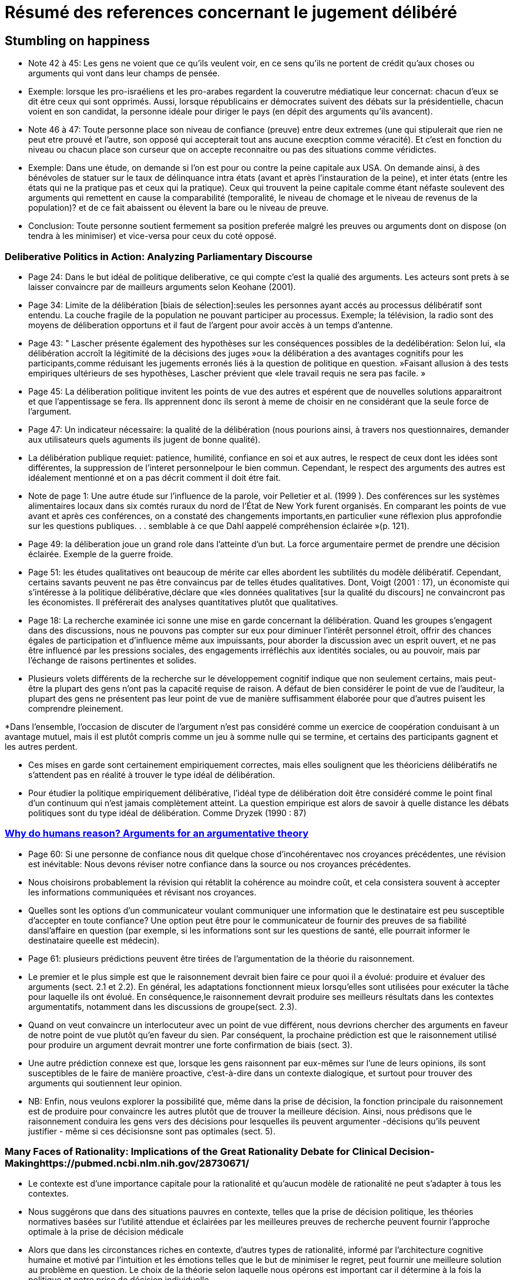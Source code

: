 = Résumé des references concernant le jugement délibéré

== Stumbling on happiness

* Note 42 à 45: Les gens ne voient que ce qu'ils veulent voir, en ce sens qu'ils ne portent de crédit qu'aux choses ou arguments qui vont dans leur champs de pensée.

* Exemple: lorsque les pro-israéliens et les pro-arabes regardent la couverutre médiatique leur concernat: chacun d'eux se dit étre ceux qui sont opprimés.
Aussi, lorsque républicains er démocrates suivent des débats sur la présidentielle, chacun voient en son candidat, la personne idéale pour diriger le pays (en dépit des arguments qu'ils avancent).

* Note 46 à 47: Toute personne place son niveau de confiance (preuve) entre deux extremes (une qui stipulerait que rien ne peut etre prouvé et l'autre, son opposé qui accepterait tout ans aucune execption comme véracité).
Et c'est en fonction du niveau ou chacun place son curseur que on accepte reconnaitre ou pas des situations comme véridictes.

* Exemple: Dans une étude, on demande si l'on est pour ou contre la peine capitale aux USA. On demande ainsi, à des bénévoles de statuer sur le taux de délinquance intra états (avant et après l'instauration de la peine), et inter états (entre les états qui ne la pratique pas et ceux qui la pratique).
Ceux qui trouvent la peine capitale comme étant néfaste soulevent des arguments qui remettent en cause la comparabilité (temporalité, le niveau de chomage et le niveau de revenus de la population)? et de ce fait abaissent ou élevent la bare ou le niveau de preuve.

* Conclusion: Toute personne  soutient fermement sa position preferée malgré les preuves ou arguments dont on dispose (on tendra à les minimiser) et vice-versa pour ceux du coté opposé.


===  Deliberative Politics in Action: Analyzing Parliamentary Discourse

* Page 24: Dans le but idéal de politique deliberative, ce qui compte c'est la qualié des arguments. Les acteurs sont prets à se laisser convaincre par de mailleurs arguments selon Keohane (2001).

* Page 34: Limite de la délibération [biais de sélection]:seules les personnes ayant accés au processus délibératif sont entendu. La couche fragile de la population ne pouvant participer au processus.
Exemple; la télévision, la radio sont des moyens de déliberation opportuns et il faut de l'argent pour avoir accès à un temps d'antenne.

* Page 43: " Lascher présente également des hypothèses sur les conséquences possibles de la dedélibération:
Selon lui, «la délibération accroît la légitimité de la décisions des juges »ou« la délibération a des avantages cognitifs pour les participants,comme réduisant les jugements erronés liés à la question de politique en question. »Faisant allusion à des tests empiriques ultérieurs de ses hypothèses, Lascher prévient que «lele travail requis ne sera pas facile. »


* Page 45: La déliberation politique invitent les points de vue des autres et espérent que de nouvelles solutions apparaitront et que l'appentissage se fera. Ils apprennent donc ils seront à meme de choisir en ne considérant que la seule force de l'argument.

* Page 47: Un indicateur nécessaire: la qualité de la délibération (nous pourions ainsi, à travers nos questionnaires, demander aux utilisateurs quels aguments ils jugent de bonne qualité).

* La délibération publique requiet: patience, humilité, confiance en soi et aux autres, le respect de ceux dont les idées sont différentes, la suppression de l'interet personnelpour le bien commun.
Cependant, le respect des arguments des autres est idéalement mentionné et on a pas décrit comment il doit étre fait. 

* Note de page 1: Une autre étude sur l'influence de la parole, voir Pelletier et al. (1999 ). Des conférences sur les systèmes alimentaires locaux dans six comtés ruraux du nord de l'État de New York furent organisés.
En comparant les points de vue avant et après ces conférences, on a constaté des changements importants,en particulier «une réflexion plus approfondie sur les questions publiques. . . semblable à ce que Dahl aappelé compréhension éclairée »(p. 121).


* Page 49: la déliberation joue un grand role dans l'atteinte d'un but.
La force argumentaire permet de prendre une décision éclairée. Exemple de la guerre froide.

* Page 51: les études qualitatives ont beaucoup de mérite car elles abordent les subtilités du modèle délibératif.
Cependant, certains savants peuvent ne pas être convaincus par de telles études qualitatives. Dont, Voigt (2001 : 17), un économiste qui s'intéresse à la politique délibérative,déclare que «les données qualitatives [sur la qualité du discours] ne convaincront pas les économistes. Il préférerait des analyses quantitatives plutôt que qualitatives. 

* Page 18: La recherche examinée ici sonne une mise en garde concernant la délibération.
Quand les groupes s'engagent dans des discussions, nous ne pouvons pas compter sur eux pour diminuer l’intérêt personnel étroit, offrir des chances égales de participation et d'influence même aux impuissants, pour aborder la discussion avec un esprit ouvert, et ne pas être influencé par les pressions sociales, des engagements irréfléchis aux identités sociales, ou au pouvoir, mais par l'échange de raisons pertinentes et solides.

* Plusieurs volets différents de la recherche sur le développement cognitif indique que non seulement certains, mais peut-être la plupart des gens n'ont pas la capacité requise de raison.
A défaut de bien considérer le point de vue de l'auditeur, la plupart des gens ne présentent pas leur point de vue de manière suffisamment élaborée pour que d'autres puisent les 
comprendre pleinement.

*Dans l’ensemble, l’occasion de discuter de l’argument n’est pas considéré comme un exercice de coopération conduisant à un avantage mutuel, mais il est plutôt compris comme un jeu à somme nulle qui se termine, et certains des participants gagnent et les autres perdent.

* Ces mises en garde sont certainement empiriquement correctes, mais elles soulignent que les théoriciens délibératifs ne s'attendent pas en réalité à trouver le type idéal de délibération.

* Pour étudier la politique empiriquement délibérative, l'idéal type de délibération doit être considéré comme le point final d'un continuum qui n'est jamais complètement atteint. La question empirique est alors de savoir à quelle distance les débats politiques sont du type idéal de délibération. Comme Dryzek (1990 : 87)


=== file:///C:/Users/balim/Downloads/MercierSperberWhydohumansreason.pdf[Why do humans reason? Arguments for an argumentative theory]

* Page 60: Si une personne de confiance nous dit quelque chose d'incohérentavec nos croyances précédentes, une révision est inévitable: Nous devons réviser notre confiance dans la source ou nos croyances précédentes. 

* Nous choisirons probablement la révision qui rétablit la cohérence au moindre coût, et cela consistera souvent à accepter les informations communiquées et révisant nos croyances.

* Quelles sont les options d'un communicateur voulant communiquer une information que le destinataire est peu susceptible d'accepter en toute confiance? 
Une option peut être pour le communicateur de fournir des preuves de sa fiabilité dansl'affaire en question (par exemple, si les informations sont sur les questions de santé, elle pourrait informer le destinataire queelle est médecin).  

* Page 61: plusieurs prédictions peuvent être tirées de l'argumentation de la théorie du raisonnement.

* Le premier et le plus simple est que le raisonnement devrait bien faire ce pour quoi il a évolué: produire et évaluer des arguments (sect. 2.1 et 2.2). 
En général, les adaptations fonctionnent mieux lorsqu'elles sont utilisées pour exécuter la tâche pour laquelle ils ont évolué. En conséquence,le raisonnement devrait produire ses meilleurs résultats dans les contextes argumentatifs, notamment dans les discussions de groupe(sect. 2.3).

* Quand on veut convaincre un interlocuteur avec un point de vue différent, nous devrions chercher des arguments en faveur de notre point de vue plutôt qu'en faveur du sien.
Par conséquent, la prochaine prédiction est que le raisonnement utilisé pour produire un argument devrait montrer une forte confirmation de biais (sect. 3). 

* Une autre prédiction connexe est que, lorsque les gens raisonnent par eux-mêmes sur l'une de leurs opinions, ils sont susceptibles de le faire de manière proactive, c'est-à-dire dans un contexte dialogique, et surtout pour trouver des arguments qui soutiennent leur opinion. 

* NB: Enfin, nous veulons explorer la possibilité que, même dans la prise de décision, la fonction principale du raisonnement est de produire pour convaincre les autres plutôt que de trouver la meilleure décision. Ainsi, nous prédisons que le raisonnement conduira les gens vers des décisions pour lesquelles ils peuvent argumenter -décisions qu'ils peuvent justifier - même si ces décisionsne sont pas optimales (sect. 5).


=== Many Faces of Rationality: Implications of the Great Rationality Debate for Clinical Decision-Makinghttps://pubmed.ncbi.nlm.nih.gov/28730671/

* Le contexte est d'une importance capitale pour la rationalité et qu'aucun modèle de rationalité ne peut s'adapter à tous les contextes. 

* Nous suggérons que dans des situations pauvres en contexte, telles que la prise de décision politique, les théories normatives basées sur l'utilité attendue et éclairées par les meilleures preuves de recherche peuvent fournir l'approche optimale à la prise de décision médicale

* Alors que dans les circonstances riches en contexte, d'autres types de rationalité, informé par l'architecture cognitive humaine et motivé par l'intuition et les émotions telles que le but de minimiser le regret, peut fournir une meilleure solution au problème en question. Le choix de la théorie selon laquelle nous opérons est important car il détermine à la fois la politique et notre prise de décision individuelle.

* Ingrédients de base («principes») de rationalité couramment identifiés dans les modèles théoriques=table1

P1: La plupart des grandes théories du choix conviennent que la prise de décision rationnelle nécessite des

Avantages (gains)

Dommages (pertes)

afin d'atteindre nos objectifs (par exemple, une meilleure santé).
P2: Il se produit généralement dans des conditions d' incertitude .

L'approche rationnelle nécessite des preuves fiables pour faire face aux incertitudes inhérentes.

S'appuie sur des processus cognitifs qui permettent l'intégration des probabilités / incertitudes.

P3: La pensée rationnelle devrait être informée par l'architecture cognitive humaine .

composé de processus de raisonnement de type 1, qui caractérisent le «vieil esprit» (basé sur l'affect, intuitif, rapide, économe en ressources) et les processus de type 2 (analytique et délibératif, axé sur les conséquences et laborieux) du «nouvel esprit»

P4: La rationalité dépend du contexte et doit respecter les contraintes épistémologiques, environnementales et informatiques du cerveau humain

P5: La rationalité (en médecine) est étroitement liée à l' éthique et à la moralité de nos actions

nécessite la considération de l' éthique utilitaire (orientée vers la société), liée au devoir (orientée vers l'individu) et basée sur les droits (autonomie, «aucune décision à mon sujet, sans moi»)

Le texte en gras identifie les principaux ingrédients de la rationalité.
